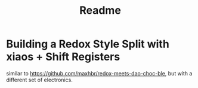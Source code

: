 #+title: Readme

* Building a Redox Style Split with xiaos + Shift Registers

similar to https://github.com/maxhbr/redox-meets-dao-choc-ble, but with a different set of electronics.
